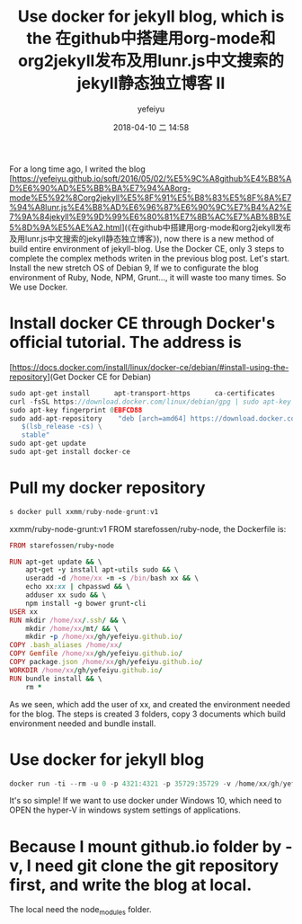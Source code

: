 #+STARTUP: showall
#+STARTUP: hidestars
#+OPTIONS: H:2 num:nil tags:nil toc:nil timestamps:t
#+LAYOUT: post
#+AUTHOR: yefeiyu
#+DATE: 2018-04-10 二 14:58
#+TITLE: Use docker for jekyll blog, which is the 在github中搭建用org-mode和org2jekyll发布及用lunr.js中文搜索的jekyll静态独立博客 II
#+DESCRIPTION: 使用docker集成jekyll的环境，一次配置，多处使用
#+TAGS: soft, docker, debian, jekyll, blog
#+CATEGORIES: soft
#+EXTRA-YAML-HEADERS: theme: \nplugin: \nscheme-text: "#2b003b"\nscheme-link: "#00008b"\nscheme-hover: "#"\nscheme-code: "#"\nscheme-bg: "#ffe7e5"\nscheme-hero-text: "#ffc3c3"\nscheme-hero-link: "#daab87"\nscheme-hero-bg: "#5b005b"\nscheme-bg-light: true\n

For a long time ago, I writed the blog [https://yefeiyu.github.io/soft/2016/05/02/%E5%9C%A8github%E4%B8%AD%E6%90%AD%E5%BB%BA%E7%94%A8org-mode%E5%92%8Corg2jekyll%E5%8F%91%E5%B8%83%E5%8F%8A%E7%94%A8lunr.js%E4%B8%AD%E6%96%87%E6%90%9C%E7%B4%A2%E7%9A%84jekyll%E9%9D%99%E6%80%81%E7%8B%AC%E7%AB%8B%E5%8D%9A%E5%AE%A2.html](《在github中搭建用org-mode和org2jekyll发布及用lunr.js中文搜索的jekyll静态独立博客》), now there is a new method of build entire environment of jekyll-blog. Use the Docker CE, only 3 steps to complete the complex methods writen in the previous blog post.
Let's start.
Install the new stretch OS of Debian 9, If we to configurate the blog environment of Ruby, Node, NPM, Grunt..., it will waste too many times. So We use Docker.
* Install docker CE through Docker's official tutorial. The address is 
[https://docs.docker.com/install/linux/docker-ce/debian/#install-using-the-repository](Get Docker CE for Debian)
#+BEGIN_SRC c
sudo apt-get install      apt-transport-https      ca-certificates      curl      gnupg2      software-properties-common
curl -fsSL https://download.docker.com/linux/debian/gpg | sudo apt-key add -
sudo apt-key fingerprint 0EBFCD88
sudo add-apt-repository    "deb [arch=amd64] https://download.docker.com/linux/debian \
   $(lsb_release -cs) \
   stable"
sudo apt-get update
sudo apt-get install docker-ce
#+END_SRC
* Pull my docker repository 
#+BEGIN_SRC c
s docker pull xxmm/ruby-node-grunt:v1
#+END_SRC
xxmm/ruby-node-grunt:v1 FROM starefossen/ruby-node, the Dockerfile is:
#+BEGIN_SRC ruby
FROM starefossen/ruby-node

RUN apt-get update && \
    apt-get -y install apt-utils sudo && \
    useradd -d /home/xx -m -s /bin/bash xx && \
    echo xx:xx | chpasswd && \
    adduser xx sudo && \
    npm install -g bower grunt-cli
USER xx
RUN mkdir /home/xx/.ssh/ && \
    mkdir /home/xx/mt/ && \
    mkdir -p /home/xx/gh/yefeiyu.github.io/
COPY .bash_aliases /home/xx/
COPY Gemfile /home/xx/gh/yefeiyu.github.io/
COPY package.json /home/xx/gh/yefeiyu.github.io/
WORKDIR /home/xx/gh/yefeiyu.github.io/
RUN bundle install && \
    rm *
#+END_SRC
As we seen, which add the user of xx, and created the environment needed for the blog. The steps is created 3 folders, copy 3 documents which build environment needed and bundle install. 
* Use docker for jekyll blog
#+BEGIN_SRC c
docker run -ti --rm -u 0 -p 4321:4321 -p 35729:35729 -v /home/xx/gh/yefeiyu.github.io/:/home/xx/gh/yefeiyu.github.io/ -v /home/xx/.ssh/:/home/xx/.ssh/ xxmm/ruby-node-grunt:v1 grunt serve
#+END_SRC

It's so simple! 
If we want to use docker under Windows 10, which need to OPEN the hyper-V in windows system settings of applications.
* Because I mount github.io folder by -v, I need git clone the git repository first, and write the blog at local. 
The local need the node_modules folder.
